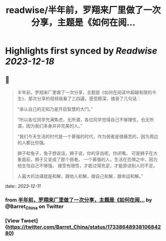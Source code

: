 :PROPERTIES:
:title: readwise/半年前，罗翔来厂里做了一次分享，主题是《如何在阅...
:END:

:PROPERTIES:
:author: [[Barret_China on Twitter]]
:full-title: "半年前，罗翔来厂里做了一次分享，主题是《如何在阅..."
:category: [[tweets]]
:url: https://twitter.com/Barret_China/status/1733864893810684280
:image-url: https://pbs.twimg.com/profile_images/639253390522843136/c96rrAfr.jpg
:END:

* Highlights first synced by [[Readwise]] [[2023-12-18]]
** 📌
#+BEGIN_QUOTE
半年前，罗翔来厂里做了一次分享，主题是《如何在阅读中超越有限的今生》，那次分享的视频我看了三四遍，感受颇深，摘录了几句话：

“承认自己的无知乃是开启智慧的大门。”

“所以各位同学充满焦虑，无所谓，各位同学觉得自己不够理性，也无所谓，因为我们本身并非完美的人。”

“我们今天生活的时代是一个慕强的时代，作为弱者是很痛苦的，因为周边的人都比你强。

狮子和兔子，兔子想说话，狮子说，你的牙齿呢，你闭嘴。
可是狮子在大象面前，狮子又变成了那个弱者。
一个慕强的人，生活在恐惧之中，因为他生怕自己不够强。
接受有限性，才能过得充足，才能原谅别人的不足。

人最大的功课就是和解，跟他人和解，跟自己和解，跟命运和解。” 
#+END_QUOTE
    date:: [[2023-12-11]]
*** from _半年前，罗翔来厂里做了一次分享，主题是《如何在阅..._ by @Barret_China on Twitter
*** [View Tweet](https://twitter.com/Barret_China/status/1733864893810684280)